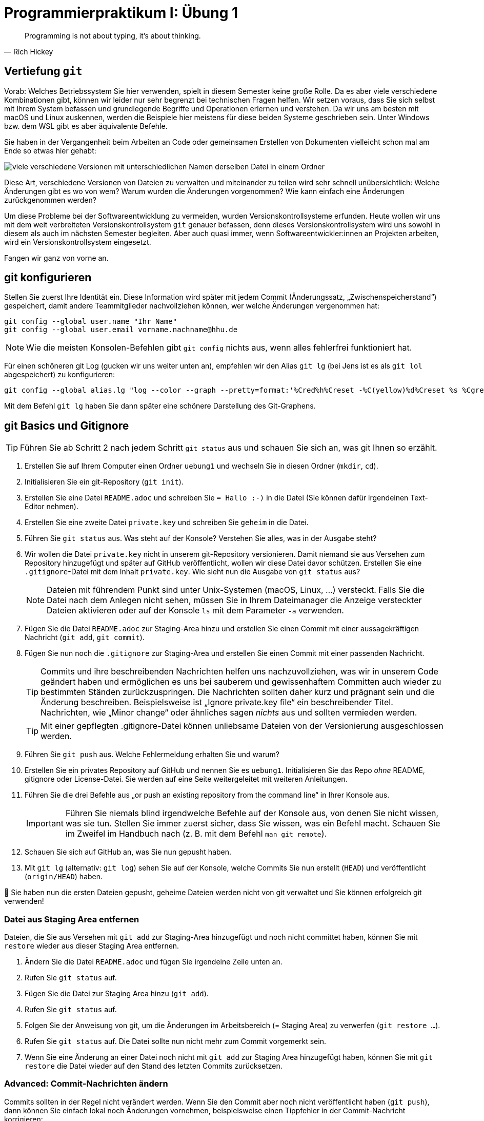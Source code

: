 = Programmierpraktikum I: Übung 1 
:icons: font
:icon-set: fa
:source-highlighter: rouge
ifdef::env-github[]
:tip-caption: :bulb:
:note-caption: :information_source:
:important-caption: :heavy_exclamation_mark:
:caution-caption: :fire:
:warning-caption: :warning:
endif::[]
:experimental:

[quote, Rich Hickey]
Programming is not about typing, it's about thinking.


== Vertiefung `git`

Vorab: Welches Betriebssystem Sie hier verwenden, spielt in diesem Semester keine große Rolle. Da es aber viele verschiedene Kombinationen gibt, können wir leider nur sehr begrenzt bei technischen Fragen helfen. Wir setzen voraus, dass Sie sich selbst mit Ihrem System befassen und grundlegende Begriffe und Operationen erlernen und verstehen. Da wir uns am besten mit macOS und Linux auskennen, werden die Beispiele hier meistens für diese beiden Systeme geschrieben sein. Unter Windows bzw. dem WSL gibt es aber äquivalente Befehle. 

Sie haben in der Vergangenheit beim Arbeiten an Code oder gemeinsamen Erstellen von Dokumenten vielleicht schon mal am Ende so etwas hier gehabt:

image::versionen.png[viele verschiedene Versionen mit unterschiedlichen Namen derselben Datei in einem Ordner]

Diese Art, verschiedene Versionen von Dateien zu verwalten und miteinander zu teilen wird sehr schnell unübersichtlich: Welche Änderungen gibt es wo von wem? Warum wurden die Änderungen vorgenommen? Wie kann einfach eine Änderungen zurückgenommen werden?

Um diese Probleme bei der Softwareentwicklung zu vermeiden, wurden Versionskontrollsysteme erfunden. Heute wollen wir uns mit dem weit verbreiteten Versionskontrollsystem `git` genauer befassen, denn dieses Versionskontrollsystem wird uns sowohl in diesem als auch im nächsten Semester begleiten. Aber auch quasi immer, wenn Softwareentwickler:innen an Projekten arbeiten, wird ein Versionskontrollsystem eingesetzt.

Fangen wir ganz von vorne an.

== git konfigurieren

Stellen Sie zuerst Ihre Identität ein. Diese Information wird später mit jedem Commit (Änderungssatz, „Zwischenspeicherstand“) gespeichert, damit andere Teammitglieder nachvollziehen können, wer welche Änderungen vergenommen hat:

[source, bash]
----
git config --global user.name "Ihr Name"
git config --global user.email vorname.nachname@hhu.de
----

NOTE: Wie die meisten Konsolen-Befehlen gibt `git config` nichts aus, wenn alles fehlerfrei funktioniert hat.

Für einen schöneren git Log (gucken wir uns weiter unten an), empfehlen wir den Alias `git lg` (bei Jens ist es als `git lol` abgespeichert) zu konfigurieren:

[source, bash]
----
git config --global alias.lg "log --color --graph --pretty=format:'%Cred%h%Creset -%C(yellow)%d%Creset %s %Cgreen(%cr) %C(bold blue)<%an>%Creset' --abbrev-commit"
----

Mit dem Befehl `git lg` haben Sie dann später eine schönere Darstellung des Git-Graphens.

== git Basics und Gitignore

TIP: Führen Sie ab Schritt 2 nach jedem Schritt `git status` aus und schauen Sie sich an, was git Ihnen so erzählt.

1. Erstellen Sie auf Ihrem Computer einen Ordner `uebung1` und wechseln Sie in diesen Ordner (`mkdir`, `cd`).
2. Initialisieren Sie ein git-Repository (`git init`).
3. Erstellen Sie eine Datei `README.adoc` und schreiben Sie `= Hallo :-)` in die Datei (Sie können dafür irgendeinen Text-Editor nehmen).
4. Erstellen Sie eine zweite Datei `private.key` und schreiben Sie `geheim` in die Datei.
5. Führen Sie `git status` aus. Was steht auf der Konsole? Verstehen Sie alles, was in der Ausgabe steht?
6. Wir wollen die Datei `private.key` nicht in unserem git-Repository versionieren. Damit niemand sie aus Versehen zum Repository hinzugefügt und später auf GitHub veröffentlicht, wollen wir diese Datei davor schützen. Erstellen Sie eine `.gitignore`-Datei mit dem Inhalt `private.key`. Wie sieht nun die Ausgabe von `git status` aus?
+
NOTE: Dateien mit führendem Punkt sind unter Unix-Systemen (macOS, Linux, …) versteckt. Falls Sie die Datei nach dem Anlegen nicht sehen, müssen Sie in Ihrem Dateimanager die Anzeige versteckter Dateien aktivieren oder auf der Konsole `ls` mit dem Parameter `-a` verwenden.

7. Fügen Sie die Datei `README.adoc` zur Staging-Area hinzu und erstellen Sie einen Commit mit einer aussagekräftigen Nachricht (`git add`, `git commit`).
8. Fügen Sie nun noch die `.gitignore` zur Staging-Area und erstellen Sie einen Commit mit einer passenden Nachricht.
+
TIP: Commits und ihre beschreibenden Nachrichten helfen uns nachzuvollziehen, was wir in unserem Code geändert haben und ermöglichen es uns bei sauberem und gewissenhaftem Committen auch wieder zu bestimmten Ständen zurückzuspringen. Die Nachrichten sollten daher kurz und prägnant sein und die Änderung beschreiben. Beispielsweise ist „Ignore private.key file“ ein beschreibender Titel. Nachrichten, wie „Minor change“ oder ähnliches sagen _nichts_ aus und sollten vermieden werden.
+
TIP: Mit einer gepflegten .gitignore-Datei können unliebsame Dateien von der Versionierung ausgeschlossen werden.

9. Führen Sie `git push` aus. Welche Fehlermeldung erhalten Sie und warum?
10. Erstellen Sie ein privates Repository auf GitHub und nennen Sie es `uebung1`. Initialisieren Sie das Repo _ohne_ README, gitignore oder License-Datei. Sie werden auf eine Seite weitergeleitet mit weiteren Anleitungen.
11. Führen Sie die drei Befehle aus „or push an existing repository from the command line“ in Ihrer Konsole aus.
+
IMPORTANT: Führen Sie niemals blind irgendwelche Befehle auf der Konsole aus, von denen Sie nicht wissen, was sie tun. Stellen Sie immer zuerst sicher, dass Sie wissen, was ein Befehl macht. Schauen Sie im Zweifel im Handbuch nach (z. B. mit dem Befehl `man git remote`).

12. Schauen Sie sich auf GitHub an, was Sie nun gepusht haben.
13. Mit `git lg` (alternativ: `git log`) sehen Sie auf der Konsole, welche Commits Sie nun erstellt (`HEAD`) und veröffentlicht (`origin/HEAD`) haben.

🥳 Sie haben nun die ersten Dateien gepusht, geheime Dateien werden nicht von git verwaltet und Sie können erfolgreich git verwenden!

=== Datei aus Staging Area entfernen

Dateien, die Sie aus Versehen mit `git add` zur Staging-Area hinzugefügt und noch nicht committet haben, können Sie mit `restore` wieder aus dieser Staging Area entfernen.

1. Ändern Sie die Datei `README.adoc` und fügen Sie irgendeine Zeile unten an.
2. Rufen Sie `git status` auf.
3. Fügen Sie die Datei zur Staging Area hinzu (`git add`).
4. Rufen Sie `git status` auf.
5. Folgen Sie der Anweisung von git, um die Änderungen im Arbeitsbereich (= Staging Area) zu verwerfen (`git restore …`).
6. Rufen Sie `git status` auf. Die Datei sollte nun nicht mehr zum Commit vorgemerkt sein.
7. Wenn Sie eine Änderung an einer Datei noch nicht mit `git add` zur Staging Area hinzugefügt haben, können Sie mit `git restore` die Datei wieder auf den Stand des letzten Commits zurücksetzen.

=== Advanced: Commit-Nachrichten ändern

Commits sollten in der Regel nicht verändert werden. Wenn Sie den Commit aber noch nicht veröffentlicht haben (`git push`), dann können Sie einfach lokal noch Änderungen vornehmen, beispielsweise einen Tippfehler in der Commit-Nachricht korrigieren:

1. Fügen Sie eine Zeile in die README.adoc-Datei ein: `echo "Huhu" >> README.adoc`
2. Erzeugen Sie einen Commit: `git add README.adoc && git commit -m "Extent README"`
3. Huch! `Extend` schreibt man doch mit `d`!
4. Rufen Sie `git commit --amend` auf.
5. Ändern Sie die Commit-Nachricht.
6. Schauen Sie im `git log` nach, ob die Nachricht geändert wurde.

TIP: `amend` verändert den Commit und erstellt einen neuen Hash (diese Hexadezimalzahl, die immer bei den Commits steht). Sollten Sie den Commit schon gepusht haben, so kann git diese Änderungen nicht mehr ohne Probleme zusammenführen. Daher sollten Sie aufpassen, wann Sie Commit-verändernde Operationen durchführen.

=== Advanced: Zeitreisen für Einsteiger:innen

Möchten Sie auf einen Commit zurückgehen, können sie diesen „auschecken“ (`git checkout`), also auf den Stand dieses Commits zurückgehen. Dabei können Sie einen beliebigen Commit-Hash anspringen und schauen in welchem Zustand sich Ihr Projekt zu dieser Zeit befand.

1. Führen Sie `git lg` aus.
2. Suchen Sie sich aus einen Commit-Hash in der Vergangenheit aus. Beispielsweise `bf1079e` aus diesem Beispiel
+
[source,bash]
----
uebung1 on main 
❯ git lg
* 54568a5 - (HEAD -> main, origin/main) Rename file (vor 54 Minuten) <Christian Meter>
* 91fb12c - Ignore private.key (vor 86 Minuten) <Christian Meter>
* bf1079e - Initialize propra (vor 86 Minuten) <Christian Meter>
----

3. Springen Sie zu diesem Commit mit: `git checkout bf1079e`
4. Schauen Sie sich die Dateien in Ihrem aktuellen Verzeichnis an. Es sollte nun keine .gitignore mehr zu sehen sein.
5. Springen Sie zum aktuellsten Commit zurück: `git checkout main`

TIP: Sie können auch Ihr lokales Repository hart auf einen Commit-Stand zurücksetzen. Dabei gehen alle anderen Dateien verloren, die es zu dem Zeitpunkt noch nicht gab und von git erfasst wurden. Das funktioniert mit `git reset --hard <hash>`, aber beachten Sie dabei bitte unbedingt, dass Dateien und Veränderungen verloren gehen können!!! Das ist wichtig zu wissen.

=== Advanced: Aus Versehen hinzugefügte Dateien aus git wieder entfernen

Wurde aus Versehen eine Datei zum Repository hinzugefügt, die nicht von git erfasst werden sollte, kann diese mit `git rm --cached <datei>` aus git gelöscht, aber lokal behalten werden. Probieren Sie das mit einer Datei `private2.key` aus, welche Sie zunächst hinzufügen und dann wieder aus git entfernen möchten.

NOTE: Eine Datei aus der Commit-Hostorie zu entfernen ist schwieriger. Wir schauen uns das später im Praktikum an, wenn wir uns mit weiteren Funktionen von git befassen.

== Git-Repositories klonen

Wir arbeiten fast ausschließlich mit git, sei es zum praktischen Entwickeln von Software oder auch zum Zusammenstellen von Aufgaben für Sie. Daher erhalten Sie häufig einen GitHub-Classroom-Link, der Sie zu einem git-Repository führt. Diese Repos kann man auch lokal herunterladen und dort weiterarbeiten. 

1. Öffnen Sie das Repository mit dieser Aufgabenbeschreibung in Ihrem Browser.
2. Suchen Sie den grünen CODE-Button auf der Webseite von GitHub.
3. Stellen Sie sicher, dass `SSH` ausgewählt ist, und kopieren Sie die angezeigte Adresse.
4. Falls Sie noch im Ordner `uebung1` aus den vorherigen Schritten sind, so wechseln Sie verlassen Sie bitte das Verzeichnis und gehen Sie in einen anderen Ordner, bspw. in das übergeordnete Verzeichnis. (`cd ..`)
5. Klonen Sie das Repository: `git clone <die Adresse aus Schritt 3>`, beispielsweise: `git clone git@github.com:hhu-propra1/uebung-1-ihrnutzername.git`
6. Sie haben nun das Repository lokal verfügbar und können darin arbeiten. Mit `git log` sehen Sie die letzten Commits.


== Weiterführende Themen

=== gitignore-Vorlagen

Es gibt allerlei Vorlagen zu gitignore-Dateien. Beispielsweise können Sie unter https://gitignore.io/ eine gitignore-Datei generieren lassen, die temporäre und automatisch generierte Dateien von Betriebssystemen, Editoren und Programmiersprachen beinhaltet. Diese können Sie als Basis für Ihr Projekt verwenden.

=== Git-Prompt

Sie haben bei manchen Entwickler:innen vielleicht schon gesehen, dass sich die Prompt (die Textzeile im Terminal, hinter der Befehle eingetippt werden) verändert, wenn das aktuelle Verzeichnis zu einem git-Repo gehört:

```
~/propra % cd uebung1
(main↑1)~/propra/uebung1 %
```

In diesem Beispiel wird angezeigt, dass der aktuell gewählte Branch `main` heißt und ein Commit noch nicht gepusht ist. Wie Sie das für Ihre Konsole einrichten, hängt davon ab, welche Shell Sie verwenden (das ist grob gesagt das Programm, das innerhalb des Konsolenfensters ausgeführt ist und für das Entgegennehmen von Befehlen zuständig ist); Sie können meistens mit `echo $SHELL` herausfinden, welche Shell Sie verwenden. Suchen Sie dann im Internet nach `git prompt <Name der Shell>`, um herauszufinden, wie Sie die git-Statusinformationen in der Promptzeile anzeigen lassen können.

NOTE: Was ein Branch ist und wie man sinnvoll damit arbeitet, erklären wir Ihnen später im Semester.
